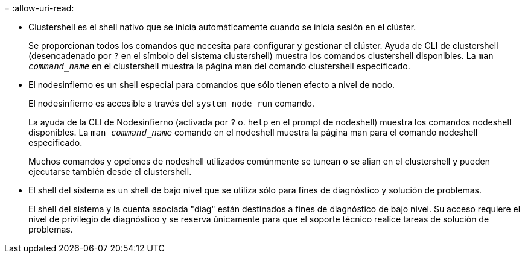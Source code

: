 = 
:allow-uri-read: 


* Clustershell es el shell nativo que se inicia automáticamente cuando se inicia sesión en el clúster.
+
Se proporcionan todos los comandos que necesita para configurar y gestionar el clúster. Ayuda de CLI de clustershell (desencadenado por `?` en el símbolo del sistema clustershell) muestra los comandos clustershell disponibles. La `man _command_name_` en el clustershell muestra la página man del comando clustershell especificado.

* El nodesinfierno es un shell especial para comandos que sólo tienen efecto a nivel de nodo.
+
El nodesinfierno es accesible a través del `system node run` comando.

+
La ayuda de la CLI de Nodesinfierno (activada por `?` o. `help` en el prompt de nodeshell) muestra los comandos nodeshell disponibles. La `man _command_name_` comando en el nodeshell muestra la página man para el comando nodeshell especificado.

+
Muchos comandos y opciones de nodeshell utilizados comúnmente se tunean o se alian en el clustershell y pueden ejecutarse también desde el clustershell.

* El shell del sistema es un shell de bajo nivel que se utiliza sólo para fines de diagnóstico y solución de problemas.
+
El shell del sistema y la cuenta asociada "diag" están destinados a fines de diagnóstico de bajo nivel. Su acceso requiere el nivel de privilegio de diagnóstico y se reserva únicamente para que el soporte técnico realice tareas de solución de problemas.


